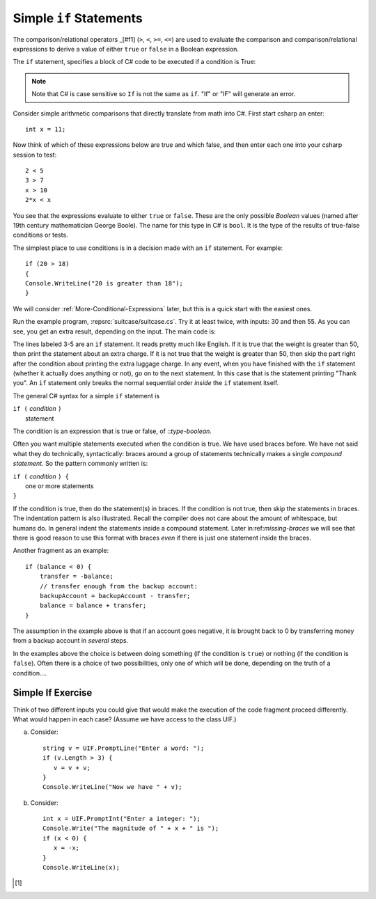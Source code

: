 .. _Simple-if-Statements:
    
Simple ``if`` Statements
------------------------

The comparison/relational operators _[#f1] (``>``, ``<``, ``>=``, 
``<=``) are used to evaluate the comparison and 
comparison/relational expressions to derive a value of either ``true`` or ``false`` in a 
Boolean expression.  

The ``if`` statement, specifies a block of C# code to be executed if a condition is True:

.. code-block:: 
  :caption: Syntax of an if statement

  if (condition) 
  {
    // block of code to be executed if the condition is True
  }

.. note::
   Note that C# is case sensitive so ``If`` is not the same as ``if``. "If" or "IF" will 
   generate an error. 


Consider simple arithmetic comparisons that directly translate from math into C#. 
First start csharp an enter::

    int x = 11; 

Now think of which of these expressions below are true and which false, 
and then enter each one into your csharp session to test::

    2 < 5
    3 > 7
    x > 10 
    2*x < x 

You see that the expressions evaluate to either ``true`` or ``false``. These are 
the only possible *Boolean* values (named after 19th century mathematician 
George Boole). The name for this type in C# is ``bool``. It is the type of the
results of true-false conditions or tests.

The simplest place to use conditions is in a decision made with an 
``if`` statement. For example:: 

   if (20 > 18) 
   {
   Console.WriteLine("20 is greater than 18");
   }

We will consider :ref:`More-Conditional-Expressions` later, but this is a 
quick start with the easiest ones.


Run the example program, :repsrc:`suitcase/suitcase.cs`. 
Try it at least twice, with
inputs: 30 and then 55. As you can see, you get an extra result,
depending on the input. The main code is:

.. ../../examples/introcs/suitcase/suitcase.cs
   :start-after: chunk
   :end-before: chunk
   :linenos:
   :dedent: 9

The lines labeled 3-5 are an ``if`` statement. It reads pretty much
like English. If it is true that the weight is greater than 50,
then print the statement about an extra charge. If it is not true
that the weight is greater than 50, then skip the part
right after the condition about  
printing the extra luggage charge. 
In any event, when
you have finished with the ``if`` statement (whether it actually does
anything or not), go on to the next statement. 
In this case that is the statement
printing "Thank you".
An ``if`` statement only breaks the  normal sequential order
*inside* the ``if`` statement itself. 

The general C# syntax for a simple ``if`` statement is

| ``if (`` *condition* ``)`` 
|     statement  

The condition is an expression that is true or false, of ::`type-boolean`.  

 
.. index::
   double: compound statement; { }
   statement; compound
   
Often you want multiple statements executed when the condition
is true.  We have used braces before.  We have not said
what they do technically, syntactically:  braces around
a group of statements technically makes a single 
*compound statement*.  So the pattern commonly written is:

| ``if (`` *condition* ``) {`` 
|       one or more statements  
| ``}``

If the condition is true, then do the statement(s) in braces. If the
condition is not true, then skip the statements in braces.  The
indentation pattern is also illustrated.  Recall the compiler
does not care about the amount of whitespace, but humans do.
In general indent the statements inside a compound statement.
Later in:ref:`missing-braces` we will see 
that there is good reason to use this format 
with braces *even* if there is just one statement inside the braces.

Another fragment as an example::

    if (balance < 0) {
        transfer = -balance; 
        // transfer enough from the backup account: 
        backupAccount = backupAccount - transfer;
        balance = balance + transfer;
    }

The assumption
in the example above is that if an account goes negative, it is
brought back to 0 by transferring money from a backup account in
*several* steps.

In the examples above the choice is between doing something (if the
condition is ``true``) or nothing (if the condition is ``false``).
Often there is a choice of two possibilities, only one of which
will be done, depending on the truth of a condition....

Simple If Exercise
~~~~~~~~~~~~~~~~~~~~

Think of two different inputs you could give that would make the
execution of the code fragment proceed differently.  What would happen in
each case?  (Assume we have access to the class UIF.) 

a. Consider::

       string v = UIF.PromptLine("Enter a word: ");
       if (v.Length > 3) {
          v = v + v;
       }
       Console.WriteLine("Now we have " + v);

#. Consider::

       int x = UIF.PromptInt("Enter a integer: ");
       Console.Write("The magnitude of " + x + " is ");
       if (x < 0) {
          x = -x;
       }
       Console.WriteLine(x);

       
.. [#f1] 
